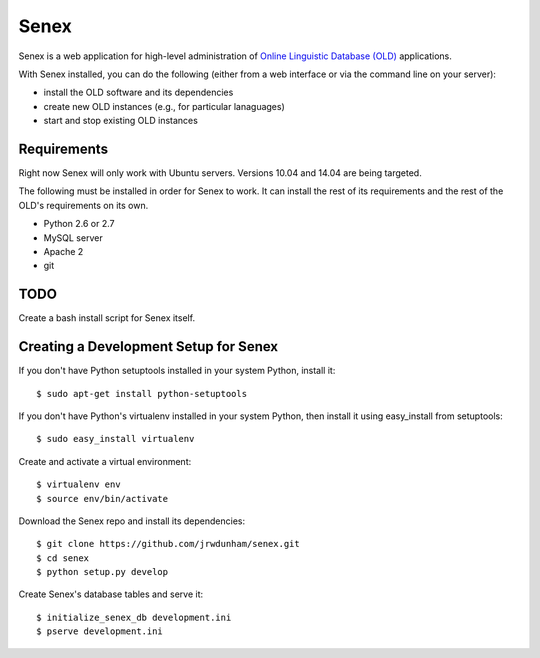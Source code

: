 Senex
================================================================================

Senex is a web application for high-level administration of
`Online Linguistic Database (OLD)`_ applications.

With Senex installed, you can do the following (either from a web interface or
via the command line on your server):

- install the OLD software and its dependencies
- create new OLD instances (e.g., for particular lanaguages)
- start and stop existing OLD instances


Requirements
--------------------------------------------------------------------------------

Right now Senex will only work with Ubuntu servers. Versions 10.04 and 14.04
are being targeted.

The following must be installed in order for Senex to work. It can install the
rest of its requirements and the rest of the OLD's requirements on its own.

- Python 2.6 or 2.7
- MySQL server
- Apache 2
- git


TODO
--------------------------------------------------------------------------------

Create a bash install script for Senex itself.


Creating a Development Setup for Senex
--------------------------------------------------------------------------------

If you don't have Python setuptools installed in your system Python, install it::

    $ sudo apt-get install python-setuptools

If you don't have Python's virtualenv installed in your system Python, then
install it using easy_install from setuptools::

    $ sudo easy_install virtualenv

Create and activate a virtual environment::

    $ virtualenv env
    $ source env/bin/activate

Download the Senex repo and install its dependencies::

    $ git clone https://github.com/jrwdunham/senex.git
    $ cd senex
    $ python setup.py develop

Create Senex's database tables and serve it::

    $ initialize_senex_db development.ini
    $ pserve development.ini


.. _`Online Linguistic Database (OLD)`: http://www.onlinelinguisticdatabase.org

